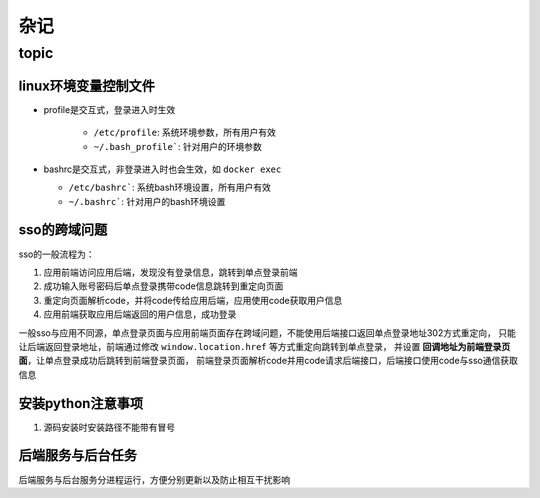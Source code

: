 杂记
====

topic
-----

linux环境变量控制文件
`````````````````````

- profile是交互式，登录进入时生效

    - ``/etc/profile``: 系统环境参数，所有用户有效
    - ``~/.bash_profile```: 针对用户的环境参数

- bashrc是交互式，非登录进入时也会生效，如 ``docker exec``

  - ``/etc/bashrc```: 系统bash环境设置，所有用户有效
  - ``~/.bashrc```: 针对用户的bash环境设置

sso的跨域问题
`````````````

sso的一般流程为：

1. 应用前端访问应用后端，发现没有登录信息，跳转到单点登录前端
2. 成功输入账号密码后单点登录携带code信息跳转到重定向页面
3. 重定向页面解析code，并将code传给应用后端，应用使用code获取用户信息
4. 应用前端获取应用后端返回的用户信息，成功登录

一般sso与应用不同源，单点登录页面与应用前端页面存在跨域问题，不能使用后端接口返回单点登录地址302方式重定向，
只能让后端返回登录地址，前端通过修改 ``window.location.href`` 等方式重定向跳转到单点登录，
并设置 **回调地址为前端登录页面**，让单点登录成功后跳转到前端登录页面，
前端登录页面解析code并用code请求后端接口，后端接口使用code与sso通信获取信息

安装python注意事项
``````````````````

1. 源码安装时安装路径不能带有冒号

后端服务与后台任务
``````````````````

后端服务与后台服务分进程运行，方便分别更新以及防止相互干扰影响
